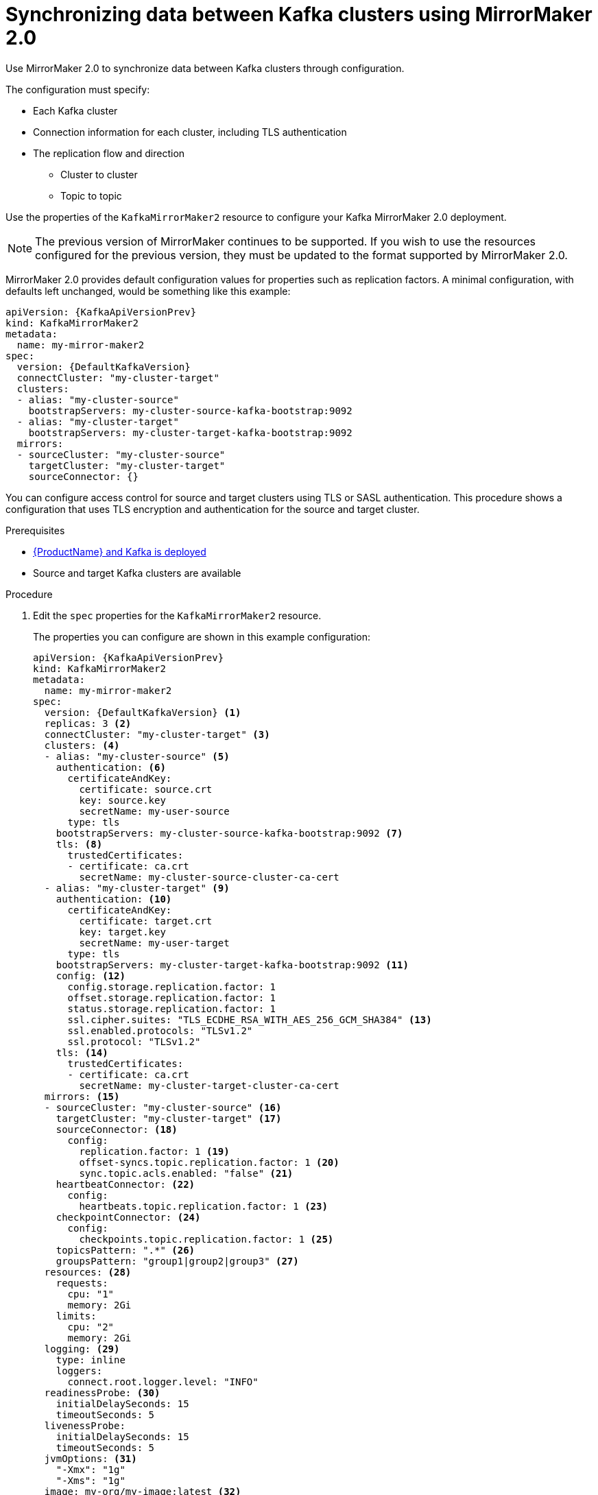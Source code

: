// Module included in the following assemblies:
//
// assembly-mirrormaker.adoc

[id='proc-mirrormaker-replication-{context}']
= Synchronizing data between Kafka clusters using MirrorMaker 2.0

Use MirrorMaker 2.0 to synchronize data between Kafka clusters through configuration.

The configuration must specify:

* Each Kafka cluster
* Connection information for each cluster, including TLS authentication
* The replication flow and direction
** Cluster to cluster
** Topic to topic

Use the properties of the `KafkaMirrorMaker2` resource to configure your Kafka MirrorMaker 2.0 deployment.

NOTE: The previous version of MirrorMaker continues to be supported.
If you wish to use the resources configured for the previous version,
they must be updated to the format supported by MirrorMaker 2.0.

MirrorMaker 2.0 provides default configuration values for properties such as replication factors.
A minimal configuration, with defaults left unchanged, would be something like this example:

[source,yaml,subs="+quotes,attributes"]
----
apiVersion: {KafkaApiVersionPrev}
kind: KafkaMirrorMaker2
metadata:
  name: my-mirror-maker2
spec:
  version: {DefaultKafkaVersion}
  connectCluster: "my-cluster-target"
  clusters:
  - alias: "my-cluster-source"
    bootstrapServers: my-cluster-source-kafka-bootstrap:9092
  - alias: "my-cluster-target"
    bootstrapServers: my-cluster-target-kafka-bootstrap:9092
  mirrors:
  - sourceCluster: "my-cluster-source"
    targetCluster: "my-cluster-target"
    sourceConnector: {}
----

You can configure access control for source and target clusters using TLS or SASL authentication.
This procedure shows a configuration that uses TLS encryption and authentication for the source and target cluster.

.Prerequisites

* xref:cluster-operator-str[{ProductName} and Kafka is deployed]
* Source and target Kafka clusters are available

.Procedure

. Edit the `spec` properties for the `KafkaMirrorMaker2` resource.
+
The properties you can configure are shown in this example configuration:
+
[source,yaml,subs="+quotes,attributes"]
----
apiVersion: {KafkaApiVersionPrev}
kind: KafkaMirrorMaker2
metadata:
  name: my-mirror-maker2
spec:
  version: {DefaultKafkaVersion} <1>
  replicas: 3 <2>
  connectCluster: "my-cluster-target" <3>
  clusters: <4>
  - alias: "my-cluster-source" <5>
    authentication: <6>
      certificateAndKey:
        certificate: source.crt
        key: source.key
        secretName: my-user-source
      type: tls
    bootstrapServers: my-cluster-source-kafka-bootstrap:9092 <7>
    tls: <8>
      trustedCertificates:
      - certificate: ca.crt
        secretName: my-cluster-source-cluster-ca-cert
  - alias: "my-cluster-target" <9>
    authentication: <10>
      certificateAndKey:
        certificate: target.crt
        key: target.key
        secretName: my-user-target
      type: tls
    bootstrapServers: my-cluster-target-kafka-bootstrap:9092 <11>
    config: <12>
      config.storage.replication.factor: 1
      offset.storage.replication.factor: 1
      status.storage.replication.factor: 1
      ssl.cipher.suites: "TLS_ECDHE_RSA_WITH_AES_256_GCM_SHA384" <13>
      ssl.enabled.protocols: "TLSv1.2"
      ssl.protocol: "TLSv1.2"
    tls: <14>
      trustedCertificates:
      - certificate: ca.crt
        secretName: my-cluster-target-cluster-ca-cert
  mirrors: <15>
  - sourceCluster: "my-cluster-source" <16>
    targetCluster: "my-cluster-target" <17>
    sourceConnector: <18>
      config:
        replication.factor: 1 <19>
        offset-syncs.topic.replication.factor: 1 <20>
        sync.topic.acls.enabled: "false" <21>
    heartbeatConnector: <22>
      config:
        heartbeats.topic.replication.factor: 1 <23>
    checkpointConnector: <24>
      config:
        checkpoints.topic.replication.factor: 1 <25>
    topicsPattern: ".*" <26>
    groupsPattern: "group1|group2|group3" <27>
  resources: <28>
    requests:
      cpu: "1"
      memory: 2Gi
    limits:
      cpu: "2"
      memory: 2Gi
  logging: <29>
    type: inline
    loggers:
      connect.root.logger.level: "INFO"
  readinessProbe: <30>
    initialDelaySeconds: 15
    timeoutSeconds: 5
  livenessProbe:
    initialDelaySeconds: 15
    timeoutSeconds: 5
  jvmOptions: <31>
    "-Xmx": "1g"
    "-Xms": "1g"
  image: my-org/my-image:latest <32>
  template: <33>
    pod:
      affinity:
        podAntiAffinity:
          requiredDuringSchedulingIgnoredDuringExecution:
            - labelSelector:
                matchExpressions:
                  - key: application
                    operator: In
                    values:
                      - postgresql
                      - mongodb
              topologyKey: "kubernetes.io/hostname"
    connectContainer: <34>
      env:
        - name: JAEGER_SERVICE_NAME
          value: my-jaeger-service
        - name: JAEGER_AGENT_HOST
          value: jaeger-agent-name
        - name: JAEGER_AGENT_PORT
          value: "6831"
  tracing:
    type: jaeger <35>
  externalConfiguration: <36>
    env:
      - name: AWS_ACCESS_KEY_ID
        valueFrom:
          secretKeyRef:
            name: aws-creds
            key: awsAccessKey
      - name: AWS_SECRET_ACCESS_KEY
        valueFrom:
          secretKeyRef:
            name: aws-creds
            key: awsSecretAccessKey
----
<1> The Kafka Connect version.
<2> The number of replica nodes.
<3> The cluster alias for Kafka Connect.
<4> Specification for the Kafka clusters being synchronized.
<5> The cluster alias for the source Kafka cluster.
<6> Authentication for the source cluster, using the xref:type-KafkaClientAuthenticationTls-reference[TLS mechanism], as shown here, using xref:type-KafkaClientAuthenticationOAuth-reference[OAuth bearer tokens], or a SASL-based xref:type-KafkaClientAuthenticationScramSha512-reference[SCRAM-SHA-512] or xref:type-KafkaClientAuthenticationPlain-reference[PLAIN] mechanism.
<7> Bootstrap server for connection to the source Kafka cluster.
<8> TLS encryption with key names under which TLS certificates are stored in X.509 format for the source Kafka cluster. For more details see xref:type-KafkaMirrorMaker2Tls-reference[`KafkaMirrorMaker2Tls` schema reference].
<9> The cluster alias for the target Kafka cluster.
<10> Authentication for the target Kafka cluster is configured in the same way as for the source Kafka cluster.
<11> Bootstrap server for connection to the target Kafka cluster.
<12> xref:assembly-kafka-connect-configuration-deployment-configuration-kafka-connect[Kafka Connect configuration].
Standard Apache Kafka configuration may be provided, restricted to those properties not managed directly by {ProductName}.
<13> xref:type-KafkaMirrorMaker2ClusterSpec-reference[SSL properties for external listeners to run with a specific _cipher suite_ for a TLS version].
<14> TLS encryption for the target Kafka cluster is configured in the same way as for the source Kafka cluster.
<15> MirrorMaker 2.0 connectors.
<16> The alias of the source cluster used by the MirrorMaker 2.0 connectors.
<17> The alias of the target cluster used by the MirrorMaker 2.0 connectors.
<18> The configuration for the `MirrorSourceConnector` that creates remote topics. The `config` overrides the default configuration options.
<19> The replication factor for mirrored topics created at the target cluster.
<20> The replication factor for the `MirrorSourceConnector` `offset-syncs` internal topic that maps the offsets of the source and target clusters.
<21> When enabled, ACLs are applied to synchronized topics. The default is `true`.
<22> The configuration for the `MirrorHeartbeatConnector` that performs connectivity checks. The `config` overrides the default configuration options.
<23> The replication factor for the heartbeat topic created at the target cluster.
<24> The configuration for the `MirrorCheckpointConnector` that tracks offsets. The `config` overrides the default configuration options.
<25> The replication factor for the checkpoints topic created at the target cluster.
<26> Topic replication from the source cluster defined as regular expression patterns. Here we request all topics.
<27> Consumer group replication from the source cluster defined as regular expression patterns. Here we request three consumer groups by name.
You can use comma-separated lists.
<28> Requests for reservation of supported resources, currently `cpu` and `memory`, and limits to specify the maximum resources that can be consumed.
<29> Specified loggers and log levels added directly (`inline`) or indirectly (`external`) through a ConfigMap. A custom ConfigMap must be placed under the `log4j.properties` or `log4j2.properties` key. Kafka Connect has a single logger called `connect.root.logger.level`. You can set the log level to INFO, ERROR, WARN, TRACE, DEBUG, FATAL or OFF.
<30> Healthchecks to know when to restart a container (liveness) and when a container can accept traffic (readiness).
<31> JVM configuration options to optimize performance for the Virtual Machine (VM) running Kafka MirrorMaker.
<32> ADVANCED OPTION: Container image configuration, which is xref:con-configuring-container-images-deployment-configuration-kafka-mirror-maker[recommended only in special situations].
<33> xref:assembly-customizing-deployments-str[Template customization]. Here a pod is scheduled based with anti-affinity, so the pod is not scheduled on nodes with the same hostname.
<34> Environment variables are also xref:ref-tracing-environment-variables-{context}[set for distributed tracing using Jaeger].
<35> xref:assembly-distributed-tracing-str[Distributed tracing is enabled for Jaeger].
<36> Kubernetes Secret mounted to Kafka MirroMaker as an environment variable.

. Create or update the resource:
+
[source,shell,subs=+quotes]
kubectl apply -f _<your-file>_
